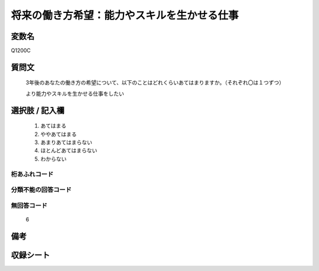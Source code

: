 .. title:: Q1200C
.. rst-class:: item
====================================================================================================
将来の働き方希望：能力やスキルを生かせる仕事
====================================================================================================

.. rst-class:: varname
変数名
==================

Q1200C

.. rst-class:: question
質問文
==================


   3年後のあなたの働き方の希望について、以下のことはどれくらいあてはまりますか。（それぞれ〇は１つずつ）


   より能力やスキルを生かせる仕事をしたい



.. rst-class:: answer
選択肢 / 記入欄
======================

  
     1. あてはまる
  
     2. ややあてはまる
  
     3. あまりあてはまらない
  
     4. ほとんどあてはまらない
  
     5. わからない
  



.. rst-class:: overflow
桁あふれコード
-------------------------------
  


.. rst-class:: not_available
分類不能の回答コード
-------------------------------------
  


.. rst-class:: not_available
無回答コード
-------------------------------------
  6


.. rst-class:: bikou
備考
==================



.. rst-class:: include_sheet
収録シート
=======================================
.. hlist::
   :columns: 3
   
   
   * p23_1
   
   * p24_1
   
   * p25_1
   
   * p26_1
   
   


.. index:: Q1200C
